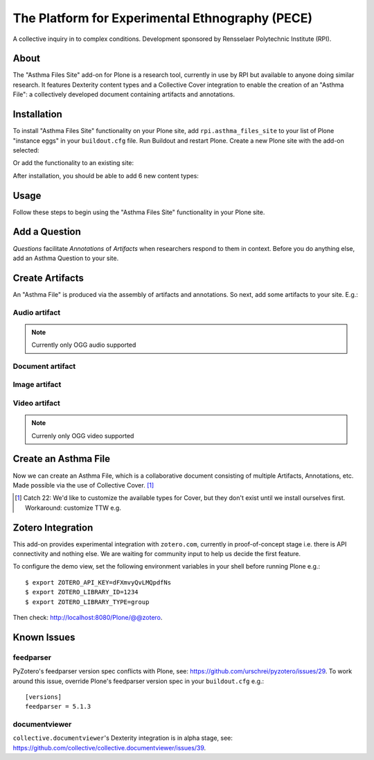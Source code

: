 The Platform for Experimental Ethnography (PECE)
================================================

A collective inquiry in to complex conditions. Development sponsored by Rensselaer Polytechnic Institute (RPI).

About
-----

The "Asthma Files Site" add-on for Plone is a research tool, currently in use by RPI but available to anyone doing similar research. It features Dexterity content types and a Collective Cover integration to enable the creation of an "Asthma File": a collectively developed document containing artifacts and annotations.

Installation
------------

To install "Asthma Files Site" functionality on your Plone site, add ``rpi.asthma_files_site`` to your list of Plone "instance eggs" in your ``buildout.cfg`` file. Run Buildout and restart Plone. Create a new Plone site with the add-on selected:

.. image:: screenshot1.png

Or add the functionality to an existing site:

.. image:: screenshot2.png

After installation, you should be able to add 6 new content types:

.. image:: screenshot8.png

Usage
-----

Follow these steps to begin using the "Asthma Files Site" functionality in your Plone site.

Add a Question
--------------

*Questions* facilitate *Annotations* of *Artifacts* when researchers respond to them in context. Before you do anything else, add an Asthma Question to your site.

.. image:: screenshot4.png

Create Artifacts
----------------

An "Asthma File" is produced via the assembly of artifacts and annotations. So next, add some artifacts to your site. E.g.:

Audio artifact
~~~~~~~~~~~~~~

.. Note:: Currently only OGG audio supported

.. image:: screenshot9.png

Document artifact
~~~~~~~~~~~~~~~~~

Image artifact
~~~~~~~~~~~~~~

.. image:: screenshot5.png

Video artifact
~~~~~~~~~~~~~~

.. Note:: Currenly only OGG video supported

.. image:: screenshot10.png

Create an Asthma File
---------------------

Now we can create an Asthma File, which is a collaborative document consisting of multiple Artifacts, Annotations, etc. Made possible via the use of Collective Cover. [1]_

.. image:: screenshot6.png

.. [1] Catch 22: We'd like to customize the available types for Cover, but they don't exist until we install ourselves first. Workaround: customize TTW e.g.

.. image:: screenshot7.png

Zotero Integration
------------------

This add-on provides experimental integration with ``zotero.com``, currently in proof-of-concept stage i.e. there is API connectivity and nothing else. We are waiting for community input to help us decide the first feature.

To configure the demo view, set the following environment variables in your shell before running Plone e.g.::

    $ export ZOTERO_API_KEY=dFXmvyQvLMQpdfNs
    $ export ZOTERO_LIBRARY_ID=1234
    $ export ZOTERO_LIBRARY_TYPE=group

Then check: http://localhost:8080/Plone/@@zotero.

Known Issues
------------

feedparser
~~~~~~~~~~

PyZotero's feedparser version spec conflicts with Plone, see: https://github.com/urschrei/pyzotero/issues/29. To work around this issue, override Plone's feedparser version spec in your ``buildout.cfg`` e.g.::

    [versions]
    feedparser = 5.1.3


documentviewer
~~~~~~~~~~~~~~

``collective.documentviewer``'s Dexterity integration is in alpha stage, see: https://github.com/collective/collective.documentviewer/issues/39.
